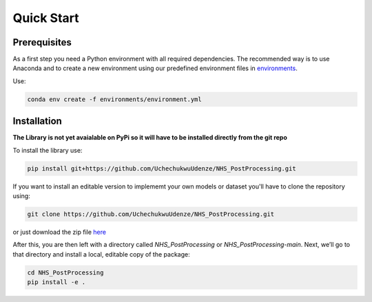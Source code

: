 Quick Start
============

Prerequisites
-------------
As a first step you need a Python environment with all required dependencies. 
The recommended way is to use Anaconda and to create a new environment using our predefined environment files in `environments <https://github.com/UchechukwuUdenze/NHS_PostProcessing/tree/main/environments>`_.

Use:

.. code-block::

    conda env create -f environments/environment.yml

Installation
-------------
**The Library is not yet avaialable on PyPi so it will have to be installed directly from the git repo**

To install the library use:

.. code-block::

    pip install git+https://github.com/UchechukwuUdenze/NHS_PostProcessing.git


If you want to install an editable version to implememt your own models or dataset you'll have to clone the repository  using:

.. code-block::

    git clone https://github.com/UchechukwuUdenze/NHS_PostProcessing.git


or just download the zip file `here <https://github.com/UchechukwuUdenze/NHS_PostProcessing/archive/refs/tags/v1.0.0.zip>`_

After this, you are then left with a directory called *NHS_PostProcessing* or *NHS_PostProcessing-main*.  Next, we’ll go to that directory and install a local, editable copy of the package:

.. code-block::

    cd NHS_PostProcessing
    pip install -e .


